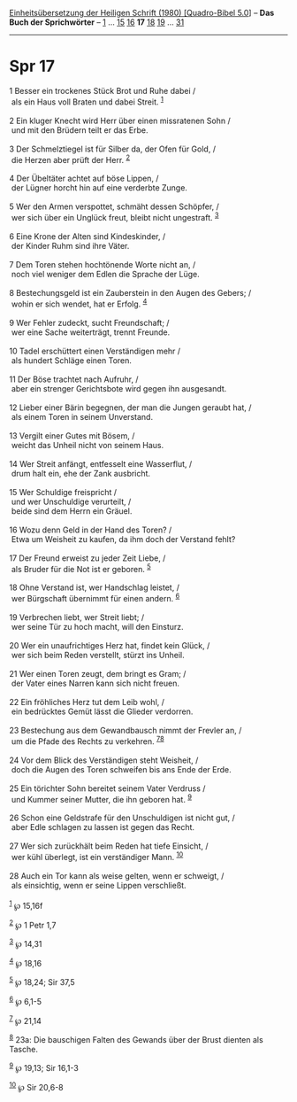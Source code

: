 :PROPERTIES:
:ID:       72b6615a-f581-4eb6-baba-ff12a7c57ca8
:END:
<<navbar>>
[[../index.html][Einheitsübersetzung der Heiligen Schrift (1980)
[Quadro-Bibel 5.0]]] -- *Das Buch der Sprichwörter* --
[[file:Spr_1.html][1]] ... [[file:Spr_15.html][15]]
[[file:Spr_16.html][16]] *17* [[file:Spr_18.html][18]]
[[file:Spr_19.html][19]] ... [[file:Spr_31.html][31]]

--------------

* Spr 17
  :PROPERTIES:
  :CUSTOM_ID: spr-17
  :END:

<<verses>>

<<v1>>
1 Besser ein trockenes Stück Brot und Ruhe dabei /\\
 als ein Haus voll Braten und dabei Streit. ^{[[#fn1][1]]}\\
\\

<<v2>>
2 Ein kluger Knecht wird Herr über einen missratenen Sohn /\\
 und mit den Brüdern teilt er das Erbe.\\
\\

<<v3>>
3 Der Schmelztiegel ist für Silber da, der Ofen für Gold, /\\
 die Herzen aber prüft der Herr. ^{[[#fn2][2]]}\\
\\

<<v4>>
4 Der Übeltäter achtet auf böse Lippen, /\\
 der Lügner horcht hin auf eine verderbte Zunge.\\
\\

<<v5>>
5 Wer den Armen verspottet, schmäht dessen Schöpfer, /\\
 wer sich über ein Unglück freut, bleibt nicht ungestraft.
^{[[#fn3][3]]}\\
\\

<<v6>>
6 Eine Krone der Alten sind Kindeskinder, /\\
 der Kinder Ruhm sind ihre Väter.\\
\\

<<v7>>
7 Dem Toren stehen hochtönende Worte nicht an, /\\
 noch viel weniger dem Edlen die Sprache der Lüge.\\
\\

<<v8>>
8 Bestechungsgeld ist ein Zauberstein in den Augen des Gebers; /\\
 wohin er sich wendet, hat er Erfolg. ^{[[#fn4][4]]}\\
\\

<<v9>>
9 Wer Fehler zudeckt, sucht Freundschaft; /\\
 wer eine Sache weiterträgt, trennt Freunde.\\
\\

<<v10>>
10 Tadel erschüttert einen Verständigen mehr /\\
 als hundert Schläge einen Toren.\\
\\

<<v11>>
11 Der Böse trachtet nach Aufruhr, /\\
 aber ein strenger Gerichtsbote wird gegen ihn ausgesandt.\\
\\

<<v12>>
12 Lieber einer Bärin begegnen, der man die Jungen geraubt hat, /\\
 als einem Toren in seinem Unverstand.\\
\\

<<v13>>
13 Vergilt einer Gutes mit Bösem, /\\
 weicht das Unheil nicht von seinem Haus.\\
\\

<<v14>>
14 Wer Streit anfängt, entfesselt eine Wasserflut, /\\
 drum halt ein, ehe der Zank ausbricht.\\
\\

<<v15>>
15 Wer Schuldige freispricht /\\
 und wer Unschuldige verurteilt, /\\
 beide sind dem Herrn ein Gräuel.\\
\\

<<v16>>
16 Wozu denn Geld in der Hand des Toren? /\\
 Etwa um Weisheit zu kaufen, da ihm doch der Verstand fehlt?\\
\\

<<v17>>
17 Der Freund erweist zu jeder Zeit Liebe, /\\
 als Bruder für die Not ist er geboren. ^{[[#fn5][5]]}\\
\\

<<v18>>
18 Ohne Verstand ist, wer Handschlag leistet, /\\
 wer Bürgschaft übernimmt für einen andern. ^{[[#fn6][6]]}\\
\\

<<v19>>
19 Verbrechen liebt, wer Streit liebt; /\\
 wer seine Tür zu hoch macht, will den Einsturz.\\
\\

<<v20>>
20 Wer ein unaufrichtiges Herz hat, findet kein Glück, /\\
 wer sich beim Reden verstellt, stürzt ins Unheil.\\
\\

<<v21>>
21 Wer einen Toren zeugt, dem bringt es Gram; /\\
 der Vater eines Narren kann sich nicht freuen.\\
\\

<<v22>>
22 Ein fröhliches Herz tut dem Leib wohl, /\\
 ein bedrücktes Gemüt lässt die Glieder verdorren.\\
\\

<<v23>>
23 Bestechung aus dem Gewandbausch nimmt der Frevler an, /\\
 um die Pfade des Rechts zu verkehren. ^{[[#fn7][7]][[#fn8][8]]}\\
\\

<<v24>>
24 Vor dem Blick des Verständigen steht Weisheit, /\\
 doch die Augen des Toren schweifen bis ans Ende der Erde.\\
\\

<<v25>>
25 Ein törichter Sohn bereitet seinem Vater Verdruss /\\
 und Kummer seiner Mutter, die ihn geboren hat. ^{[[#fn9][9]]}\\
\\

<<v26>>
26 Schon eine Geldstrafe für den Unschuldigen ist nicht gut, /\\
 aber Edle schlagen zu lassen ist gegen das Recht.\\
\\

<<v27>>
27 Wer sich zurückhält beim Reden hat tiefe Einsicht, /\\
 wer kühl überlegt, ist ein verständiger Mann. ^{[[#fn10][10]]}\\
\\

<<v28>>
28 Auch ein Tor kann als weise gelten, wenn er schweigt, /\\
 als einsichtig, wenn er seine Lippen verschließt.\\
\\

^{[[#fnm1][1]]} ℘ 15,16f

^{[[#fnm2][2]]} ℘ 1 Petr 1,7

^{[[#fnm3][3]]} ℘ 14,31

^{[[#fnm4][4]]} ℘ 18,16

^{[[#fnm5][5]]} ℘ 18,24; Sir 37,5

^{[[#fnm6][6]]} ℘ 6,1-5

^{[[#fnm7][7]]} ℘ 21,14

^{[[#fnm8][8]]} 23a: Die bauschigen Falten des Gewands über der Brust
dienten als Tasche.

^{[[#fnm9][9]]} ℘ 19,13; Sir 16,1-3

^{[[#fnm10][10]]} ℘ Sir 20,6-8
